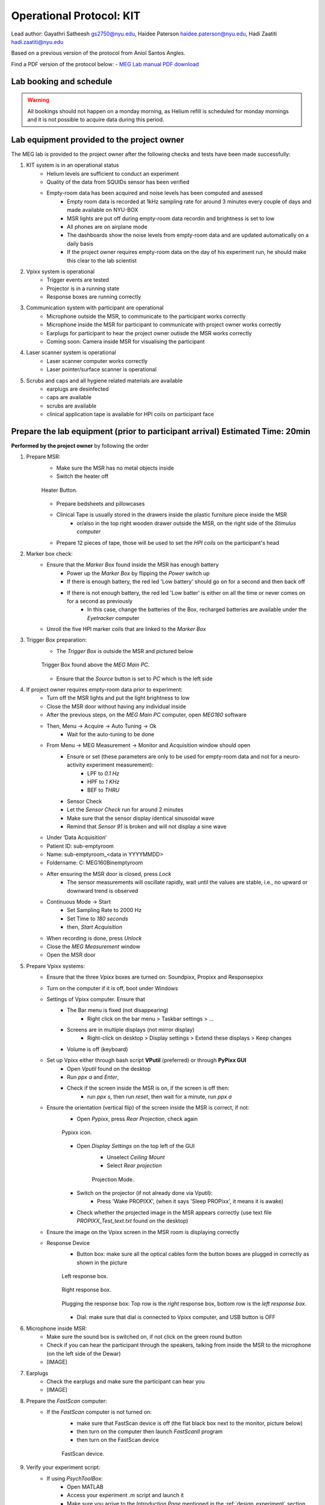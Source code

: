 Operational Protocol: KIT
=========================

Lead author: Gayathri Satheesh `gs2750@nyu.edu <gs2750@nyu.edu>`_, Haidee Paterson `haidee.paterson@nyu.edu <haidee.paterson@nyu.edu>`_, Hadi Zaatiti `hadi.zaatiti@nyu.edu <hadi.zaatiti@nyu.edu>`_

Based on a previous version of the protocol from Aniol Santos Angles.

Find a PDF version of the protocol below:
- `MEG Lab manual PDF download <https://github.com/Hzaatiti/meg-pipeline/releases/download/v-report-docs/meg-lab-manual.pdf>`_



Lab booking and schedule
------------------------

.. warning::

   All bookings should not happen on a monday morning, as Helium refill is scheduled for monday mornings
   and it is not possible to acquire data during this period.


Lab equipment provided to the project owner
-------------------------------------------

The MEG lab is provided to the project owner after the following checks and tests have been made successfully:

#. KIT system is in an operational status
    - Helium levels are sufficient to conduct an experiment
    - Quality of the data from SQUIDs sensor has been verified
    - Empty-room data has been acquired and noise levels has been computed and asessed
        - Empty room data is recorded at 1kHz sampling rate for around 3 minutes every couple of days and made available on NYU-BOX
        - MSR lights are put off during empty-room data recordin and brightness is set to low
        - All phones are on airplane mode
        - The dashboards show the noise levels from empty-room data and are updated automatically on a daily basis
        - If the project owner requires empty-room data on the day of his experiment run, he should make this clear to the lab scientist

#. Vpixx system is operational
    - Trigger events are tested
    - Projector is in a running state
    - Response boxes are running correctly

#. Communication system with participant are operational
    - Microphone outside the MSR, to communicate to the participant works correctly
    - Microphone inside the MSR for participant to communicate with project owner works correctly
    - Earplugs for participant to hear the project owner outisde the MSR works correctly
    - Coming soon: Camera inside MSR for visualising the participant

#. Laser scanner system is operational
    - Laser scanner computer works correctly
    - Laser pointer/surface scanner is operational

#. Scrubs and caps and all hygiene related materials are available
    - earplugs are desinfected
    - caps are available
    - scrubs are available
    - clinical application tape is available for HPI coils on participant face


Prepare the lab equipment (prior to participant arrival) Estimated Time: 20min
------------------------------------------------------------------------------

**Performed by the project owner** by following the order

#. Prepare MSR:
    - Make sure the MSR has no metal objects inside
    - Switch the heater off

    .. figure:: figures/meg-operationprotocol/heater_button.png
        :alt: Heater Button Image
        :align: center

        Heater Button.

    - Prepare bedsheets and pillowcases
    - Clinical Tape is usually stored in the drawers inside the plastic furniture piece inside the MSR
        - or/also in the top right wooden drawer outside the MSR, on the right side of the `Stimulus computer`
    - Prepare 12 pieces of tape, those will be used to set the `HPI coils` on the participant's head

#. Marker box check:
    - Ensure that the `Marker Box` found inside the MSR has enough battery
        - Power up the `Marker Box` by flipping the `Power` switch up
        - If there is enough battery, the red led 'Low battery' should go on for a second and then back off
        - If there is not enough battery, the red led 'Low batter' is either on all the time or never comes on for a second as previously
            - In this case, change the batteries of the Box, recharged batteries are available under the `Eyetracker` computer
    - Unroll the five HPI marker coils that are linked to the `Marker Box`
#. Trigger Box preparation:
    - The `Trigger Box` is outside the MSR and pictured below

    .. figure:: figures/meg-operationprotocol/trigger_box.png
        :alt: Trigger Box
        :align: center

        Trigger Box found above the `MEG Main PC`.

    - Ensure that the `Source` button is set to `PC` which is the left side

#. If project owner requires empty-room data prior to experiment:
    - Turn off the MSR lights and put the light brightness to low
    - Close the MSR door without having any individual inside
    - After the previous steps, on the `MEG Main PC` computer, open `MEG160` software
    - Then, Menu -> Acquire -> Auto Tuning -> Ok
        - Wait for the auto-tuning to be done
    - From Menu -> MEG Measurement -> Monitor and Acquisition window should open
        - Ensure or set (these parameters are only to be used for empty-room data and not for a neuro-activity experiment measurement):
            - LPF to `0.1 Hz`
            - HPF to `1 KHz`
            - BEF to `THRU`
        - Sensor Check
        - Let the `Sensor Check` run for around 2 minutes
        - Make sure that the sensor display identical sinusoidal wave
        - Remind that `Sensor 91` is broken and will not display a sine wave

    - Under ‘Data Acquisition’
    - Patient ID: sub-emptyroom
    - Name: sub-emptyroom_<data in YYYYMMDD>
    - Foldername: C: \MEG160\Bin\emptyroom
    - After ensuring the MSR door is closed, press `Lock`
        - The sensor measurements will oscillate rapidly, wait until the values are stable, i.e., no upward or downward trend is observed
    - Continuous Mode -> Start
        - Set Sampling Rate to 2000 Hz
        - Set Time to `180 seconds`
        - then, `Start Acquisition`
    - When recording is done, press `Unlock`
    - Close the `MEG Measurement` window
    - Open the MSR door

#. Prepare Vpixx systems:
    - Ensure that the three `Vpixx` boxes are turned on: Soundpixx, Propixx and Responsepixx
    - Turn on the computer if it is off, boot under Windows
    - Settings of Vpixx computer. Ensure that
        - The Bar menu is fixed (not disappearing)
            - Right click on the bar menu > Taskbar settings > …
        - Screens are in multiple displays (not mirror display)
            - Right-click on desktop > Display settings > Extend these displays > Keep changes
        - Volume is off (keyboard)
    - Set up Vpixx either through bash script **VPutil** (preferred) or through **PyPixx GUI**
        - Open `Vputil` found on the desktop
        - Run `ppx a` and `Enter`,
        - Check if the screen inside the MSR is on, if the screen is off then:
            - run `ppx s`, then run `reset`, then wait for a minute, run `ppx a`

    - Ensure the orientation (vertical flip) of the screen inside the MSR is correct, if not:
        - Open `Pypixx`, press `Rear Projection`, check again

        .. figure:: figures/meg-operationprotocol/pypixx_icon.png
            :alt: Pypixx icon
            :align: center

            Pypixx icon.

        - Open `Display Settings` on the top left of the GUI
            - Unselect `Ceiling Mount`
            - Select `Rear projection`

            .. figure:: figures/meg-operationprotocol/projection_mode.png
                :alt: Projection Mode
                :align: center

                Projection Mode.

        - Switch on the projector (if not already done via Vputil):
            - Press 'Wake PROPIXX', (when it says 'Sleep PROPixx', it means it is awake)

        - Check whether the projected image in the MSR appears correctly (use text file `PROPIXX_Test_text.txt` found on the desktop)
    - Ensure the image on the Vpixx screen in the MSR room is displaying correctly
    - Response Device
        - Button box: make sure all the optical cables form the button boxes are plugged in correctly as shown in the picture

        .. figure:: figures/meg-operationprotocol/left_response_box.jpg
            :alt: Projection Mode
            :align: center

            Left response box.

        .. figure:: figures/meg-operationprotocol/right_response_box.jpg
            :alt: Projection Mode
            :align: center

            Right response box.

        .. figure:: figures/meg-operationprotocol/response_plugs.jpg
            :alt: Projection Mode
            :align: center

            Plugging the response box: Top row is the `right` response box, bottom row is the `left response box`.

        - Dial: make sure that dial is connected to Vpixx computer, and USB button is OFF

#. Microphone inside MSR:
    - Make sure the sound box is switched on, if not click on the green round button
    - Check if you can hear the participant through the speakers, talking from inside the MSR to the microphone (on the left side of the Dewar)
    - [IMAGE]

#. Earplugs
    - Check the earplugs and make sure the participant can hear you
    - [IMAGE]


#. Prepare the `FastScan` computer:
    - If the `FastScan` computer is not turned on:
        - make sure that FastScan device is off (the flat black box next to the monitor, picture below)
        - then turn on the computer then launch `FastScanII` program
        - then turn on the FastScan device

        .. figure:: figures/meg-operationprotocol/fast_scan_device.png
            :alt: Fast Scan device
            :align: center

            FastScan device.


#. Verify your experiment script:
    - If using `PsychToolBox`:
        - Open MATLAB
        - Access your experiment `.m` script and launch it
        - Make sure you arrive to the `Introduction Page` mentioned in the :ref:`design_experiment` section
    - You can make a quick test run to make sure that trigger signals are appearing correctly on the `MEG160` software

#. Turn-off the doorbell ring at the entrance of the lab by turning off the plug [IMAGE]

.. figure:: figures/meg-operationprotocol/doorbell.png
    :alt: Doorbell
    :align: center

    Deactivate the doorbell by pressing the plug button.

Perform the MEG Experiment (Participant is present)
---------------------------------------------------

#. If the participant is a veil-wearing female:
    - sign on door
    - block door with the isolation found behind the laser scan room door

#. Welcoming the participant and providing them with explanations
    - [WELCOME] Thank you for joining our study. Is this your first time in the MEG?
    - [GENERAL OVERVIEW] No worry, Let me explain to you now what we are going to do today.
    - [BEFORE MEG - HEAD SHAPE] Before you are going into the MEG, we need to do some preparation.
    - Explain the FastScan head laser scan:
        - I will scan your head shape with a laser gun [show the FastScan]
        - This is giving us a 3D reconstruction of the shape of your head
        - To do that, you need to sit there and not move for around 5-7 minutes
        - Moreover, I have to mark five points on your forehead and close to your ears with this [show it] washable ink,
        - it will disappear after just one shower [show the phantom head with the points]
        - Why are we doing that? To know where your head is located while you are in the MEG.
        - This is important for the study we are running because we need to know where the data recorded by the MEG sensors
        - that measure the tiny changes in the magnetic field generated by the brain activity, is coming from.
        - You know, different people have different head shape/size,...
        - and they place the head in slightly different sites relative to the MEG sensors.
        - Why the points? When we are in the MEG room
        - I will tape you small things called ‘head position coils’ in the places you have these painted points
        - and this will tell us where your head is relative to the MEG sensors
        - It looks a bit weird at the beginning, but you get used to it soon(I did the experiment on myself)
        - [BEFORE MEG - CLOTHES]
            - Another important thing is that you cannot go inside of the MEG room with any kind of metallic object
            - because it will create an artifact on the MEG sensors.
            - To ensure that, I have to ask you to wear this MEG compatible clothes (like the ones in the hospitals).
            - Please, if you feel comfortable with that, you should take off your bra (most of the time there are small metallic trips or parts).
        - [INSIDE MEG]
            - Explain the study-specific instructions here or give them an instruction manual to read.\
            - Now, let me recap what we will do today. You need to fill the forms, scan your brain shape,
            - then you need to change clothes. You go to the MEG room, we tape coils in your  forehead. And then, you will do the tasks.
        - [END OF EXPLANATION] Is everything clear? Do you have any questions? Do you feel comfortable? Are you ok? Please let me know, this is important for us that you understand everything.

#. Fill up forms
    - Ensure that we have the electronically signed two consents. If not, make the participant sign by hand [LINK]
    - Fill up contact, demographic, and handness forms [LINK]

#. Check up MEG incompatibilities
    - Make participant change their clothes by hospital clothing (scrubs), keeping underwear and socks (not bra)
    - Make sure they have NO metallic objects in the body/eyes
        - Surgery? Surgical clip, artificial heart valve, implanted drug pump
        - Bullet
        - Cochlear implant or hearing aid
        - Make-up, especially red color makeup
        - Hair pins
        - Jewelry and piercings
        - Keys
        - Phone
    - If the subject arrives with make-up, ask him/her to completely remove it
    - If the subject wears glasses, ask them to remove the glasses and provide them with an MR compatible glasses from the briefcase found in the lab
        - Determine their vision prescription and provide them with the closest matching pair of glasses from the briefcase.

        .. figure:: figures/meg-operationprotocol/glasses_case.png
            :alt: Glasses briefcase
            :align: center

            MR safe glasses briefcase.

    - Ask the participant to put their phone on Airplane mode
    - Put your own phone and all other phones in the MEG lab on airplane mode
    - Call the security guard on `85849` and ask them to turn off their walkie-talkies for the duration of the experiment

#. Perform the FastScan laser head scan
    - Capping the participant
        - Put the 'pink' swimming cap on the head of the person
        - Make sure the cap is as smooth as possible on the participant's head
        - People with long hair, can keep most part of their hair outside the cap behind their ears and onto the back
        - The ears must be clear of hair
        - The cap must cover all the hair that can be seen at the anterior, left and right parts of the head
        - Smoothen the hair under the cap as much as possible, excess long hair can be drawn to outside the cap at the cerebellum level
        - The goal is that the cap takes the shape of the skull at best
    - Mark the fiducials
        - Use the “T” template, with the line aligning the participant’s nasion as in the below picture

        .. figure:: figures/meg-operationprotocol/template_nasion.png
            :alt: Template and Nasion
            :align: center

            "T" template on the right and nasion/pre(auricular) positions on the left.

        - Mark the nasion using a pen (fiducial 1)
        - Adjust the "T" template to the participants nasion
        - Using a pen marker, mark fiducials 6, 7 and 8 by using the three holes in the "T" template

        .. figure:: figures/meg-operationprotocol/fiducials.png
            :alt: Fiducials
            :align: center

            Fiducials numbered by the order they should be laser scanned with.

        - Mark the left and right pre-auriculars (1cm anterior to the tragi) and the right and left auriculars
        - Put on the neck brace
            - Place a tissue over the area closest to the mouth on the neck brace for sanitary purposes - see picture

        .. figure:: figures/meg-operationprotocol/neckbrace.png
            :alt: Neck brace with tissue for sanitary purposes
            :align: center

            Neck brace with tissue for sanitary purposes.

    - Perform laser scan
        - Once FastScan is finished initializing (indicated at the bottom of the software UI):
            - Ask the participant to close their eyes and avoid any movements until scan is finished
            - Open `FastScan II` software on the computer
            - Press 'New'
            - Ensure the scanner is in Sweep mode (add [IMAGE])
            - Point the laser gun at the stationary point (the box on the ring you place around the neck, [IMAGE]) with a half-click, followed by a full click.
            - Scan head shape (sweeps) with full click. Tips:
                - All cap surface + surfaces with fiducial points
                - Avoid overlapping sweeps
                - Making sweeps for head and face separately.
                - Keep a consistent distance between the head and scanner.

                .. hint::

                    Press half a click while using the laser scanner to shift the view on the `FastScan II` software to the current view as seen from the device.
                    This feature allows you to quickly identify areas that are not covered well by the current laser scan.

        - After sweeps, switch to Laser Points and click on Stylus List for points options, ensure that Stylus > Properties > Capture Points (NOT capture lines)
            - Close the flap down on the laser gun and start registering the fiducial points following this order - see picture.
            - Nasion - between eye-brows (not marked)
            - (Participant's) left tragus - cartilage of left ear (not marked)
            - Right tragus - cartilage of right ear (not marked)
            - Left marker - marked left ear
            - Right marker - marked right ear
            - Center forehead - marked center forehead point
            - Left forehead - marked left forehead point
            - Right forehead - marked right forehead point
        - Ensure that you have only 8 points selected on the Stylus List
        - Tell participant they can move back again
    - Return the scanner and box to the foam holder on the table, and make sure none of the cords are on the floor
        `THIS IS A VERY EXPENSIVE DEVICE` - see picture

    .. figure:: figures/meg-operationprotocol/fast_scan_pack.png
        :alt: Fast Scanner Box
        :align: center

        FastScan divide MUST be always like this: laser on foam, cables on table (not floor).

    - Put off the neck brace and make subject stand up
        - Save as (this is the .fsn files)
        - Create folder: FastScan Files/<Lab_Name>/<Study CODE>/sub_<subjectID>/ sess_<session_number>
        - [e.g. sub_12/sess_01]
        - Filename: sub-<subjectID>-sess-<session_number>_<data in yyyymmdd>_raw
        - Export as basic surface   (check)
        - Save the file and press `Yes` to export stylus points aswell


#. Marker Box check
    - Switch on the marker box (inside of MSR) - see picture

    .. figure:: figures/meg-operationprotocol/marker_box.png
        :alt: Marker Box
        :align: center

        Marker box.

    - When the marker box is switched on with the power button, there is a light on for a brief moment. If there is no light, batteries run out of energy and should be changed (see below picture of rechargeable battery device).
        - The marker box requires 4 rechargeable AA batteries

        .. figure:: figures/meg-operationprotocol/batteries.png
            :alt: Batteries
            :align: center

            Rechargeable batteries.

#. Participant goes into the MSR
    - Subject wears off the shoes
    - Subject sits on the bed (looking at the small table)
    - Place the five Head Position Indicator (HPI) coils on the marker points - see picture below [IMAGE]
        - Each HPI coil is marked by a color that correspond to the position of placement of the coil on the head
        - The position of the HPI coil on the participant's head should follow the following mapping
        - Bring the forehead markers over the top of the head so the wires are not in the participant’s face
        - Do not loop the ear markers behind the ears
    - Place earphones [IMAGE]
    - Assist the participant with the wires while they move into the helmet [IMAGE]
    - Place the bubble wrap burritos on the sides of the participant’s head as shown in the photo. This will help to keep their head still as well as keeping the ear marker coils against the head if the tape fails. You may also want to put tissues around the foam for sanitary purposes.
    - Place the pillow on the legs for the back rest
    - [Optional] if the experiment requires it, place the `Vpixx Response Box` or the `Dial` to their right/or left hand (depending on their convenience)
        - Tape the box to the mattress, to avoid making the box fall from the mattress
    - Tape any loose wires for the markers and the button boxes
    - **Ensure  that the participant is comfortable**
    - Close and lock the MSR door

    .. figure:: figures/meg-operationprotocol/hpi_coils.png
        :alt: hpi coils
        :align: center

        HPI Coils placement on head.


    - Communicate with participant
        - Turn on the microphone [IMAGE]
        - Talk to the participant through the Vpixx microphone
        - Make sure the participant is replying back and that the voice quality is good
        - Tell them that the experiment is about to start and that they should refrain from any movement
        - Tell them that if they need to speak to you for any urgent issue, they can freely do this at any time
        - Turn off the microphone [IMAGE]

#. Run experiment and recording
    - Run your script until it lands on the `Introduction Page` of your script as explaind in the :ref:`design_experiment` section.
    - Prepare MEG recording
#. Prepare MEG recording
    - On ‘MEG MAIN PC’ computer, open MEG Lab (on desktop), aka MEG160
    - When the participant is in the MSR, and door is CLOSED
        - From the menu  “Acquire (Q)”, select “Auto Tuning (A)” > OK On “Monitor and Acquisition” window > Sensor Control
        - From the menu “Acquire (Q)”, select “MEG Measurement (Q)”
        - On “Monitor and Acquisition” window > ‘Data Acquisition’
            - Patient ID: <projectname>_<subjectID>
            - Patient Name: <projectname>_sub<subjectID>_sess<session_number>_<data in ddmmyyyy> [e.g., CODE_sub001_sess01_10032023]
            - Foldername: D:\MEGDATA\<Lab_name>\CODE\sub<subjectID>
        - “Lock” [only if MSR door is CLOSED]
        - Wait until MEG sensors are stable i.e. no upward or downards trend
    - Perform marker measurement
        - Switch off microphone [IMAGE]
        - On “Monitor and Acquisition” window:
        - Marker measurement > Start > OK - see picture
        - When done, column ‘GOF%’ should be around 99%
        - If not, at least one of the head coils is misplaced (proceed unless there are fewer than 3 head coils in place)
        - Click OK

        .. figure:: figures/meg-operationprotocol/daq_measurement.png
            :alt: Daq measurement
            :align: center

            Continuous mode (left) and Marker measurement (right).

        - A `.mrk` file named as `YYYYMMDD-x.mrk` is automatically generated in the specified directory following the marker measurement, where `x` is an integer 1,2,3,... indicating the order of recording of the marker
        - If your experiment is lengthy i.e. 2 hours long, we recommend that you perform a marker measurement in between, i.e., after 1 hour is elapsed
    - On “Monitor and Acquisition” window:
        - Continuous Mode > Start - see above picture
        - Sampling rate: 1000 (default)
        - Time: 4000 [66 minutes] (this is the maximum possible time in the MEG160 software)
        - Start Acquisition
        - You can now safely start your experiment from the `Stimulus computer`
    - If your experiment is lengthy i.e. 2 hours long, we recommend that you perform a marker measurement in between, i.e., after 1 hour is elapsed
    - [While end-of-task text is prompted] Perform marker measurement again as in the step above
    - Main task - block 1 (see points 8-10)
        - Start recording
        - Talk with subject
        - Switch ON USB dial
        - Start task
    - [While end-of-task text is prompted] Marker measurement (see point 7)
    - Main task - block 2 (see points 8-10)
        - Start recording
        - Talk with subject
        - Start task
    - [While end-of-task text is prompted] Marker measurement (see point 7)
    - Main task - block 3 (see points 8-10)
        - Start recording
        - Talk with subject
        - Start task
    - [While end-of-task text is prompted] Perform another Marker measurement (see point 7)
    - Finish up MEG session (see point 11)
        - Talk with subject
#. Stop continuous recording (when task finishes, or if the experiment spans for more than 4000 seconds and needs a new recording)
    - On “Monitor and Acquisition” window - see picture 14:
        - Continuous Mode > Abort
#. Finish up the MEG session (when all tasks are done!)
    - On “Monitor and Acquisition” window:
        - ‘Unlock’ [VERY IMPORTANT STEP, DO NOT OPEN THE DOOR BEFORE IT]
        - Close MEG160 software
#. Take out participant from MSR
    - [ONLY WHEN SENSORS ARE UNLOCK!] Open the MSR door
    - When removing the head-position indicator coils and earphones, do the removal yourself. The coils in particular are very fragile and expensive. Remove with care.
    - Ask participant to change clothes back and put the scrubs in the wash bin (in the laser scan room)
    - Pay the participant and make her sign the receipt.


After the MEG session
---------------------

#. Settings MEG
   - Do not shut down any of the computers. They can all be locked or logged off.
   - Turn on the heater cable [THIS IS VERY IMPORTANT] - see picture above
   - Switch off the dial through the USB board.
   - Turn off the MSR lights.
   - Double-check that you turned the heater cable back on.
#. Clean room
   - Clean the helmet, head-position indicator coils, and button box with alcohol wipes.
   - Wipe down the FastScan neck brace and any other surfaces the participant came in contact with
#. Postprocessing
    - Apply Noise Reduction filter using the reference magnetometers
        - The KIT system is equipped with reference magnetometers on channels 208 till 223, that measures the external magnetic field
        - [Optional] you can noise reduce your SQUID data (channel 0-207) by applying a filter that uses the data from channels 208 to 223
            - Open the produced `.con` file in the default app `MEG160` then apply a Noise Reduction filter using Edit -> Noise Reduction
            - Make sure the Magnetometers on channels 208, 209, 210 are used.
            - Execute the noise reduction, then File -> Save As -> add `_NR` at the end of the file name.
            - Transfer both files to NYU BOX as detailed in the data uploading section.
    - FastScan Instructions
        - Open FastScanII software (icon on desktop)
        - Open <projectname>_sub<subjectID>_sess<session_number>_<date in ddmmyyyy>_raw.fsn file previously generated (Desktop > FastScan Files)
        - Click on ‘Select’ and start dragging your mouse over areas you want to delete
        - To delete points you’ve selected, simply click on the backspace key on your keyboard
        - Then go to Edit > Generate Surface
            - Smoothing = 5mm
            - Decimation = 3mm
    - In the pop-up, click on Apply Basic Surface, then close it
    - To save your head scan, go to File > Save As > [attention to path] FastScan Files/sreenivasan_lab/sub_<subjectID>/ sess_<session_number>/<projectname>_sub<subjectID>_sess<session_number>_<date in ddmmyyyy>.fsn
    - Edit > Generate surface > Apply basic surface
        - Basic surface has fewer than 10,000 points
        - If not, decimate: Generate > Surface Simplification = 0.10 > Apply (Basic Surface)
    - File > Export > save as
        - sweeps by appending ‘_basic’ to the filename: <projectname>_sub<subjectID>_sess<session_number>_<date in ddmmyyyy>_basic
        - points by appending  ‘_points’ to the filename: <projectname>_sub<subjectID>_sess<session_number>_<date in ddmmyyyy>_points
#. Uploading to NYU BOX
    - You should have your own folder on `NYU BOX` named after your project
    - Refer to the uploading data section to upload your data




Appendix. A: Stylus location and markers
----------------------------------------

.. image:: ../graphic/markers1.jpeg
  :width: 400
  :alt: AI generated MEG-system image

.. image:: ../graphic/markers2.jpeg
  :width: 400
  :alt: AI generated MEG-system image


The following table is a summary of the position of each registered stylus location and whether or not a KIT coil will be placed on that position.

+-------+-----------------+--------------------------------------+
| Index | Body Part       | Marker Coil Information              |
+=======+=================+======================================+
| 1     | Nasion          | KIT: NO, OPM:                        |
+-------+-----------------+--------------------------------------+
| 2     | Left Traps      | KIT: NO, OPM:                        |
+-------+-----------------+--------------------------------------+
| 3     | Right Traps     | KIT: NO, OPM:                        |
+-------+-----------------+--------------------------------------+
| 4     | Left Ear        | KIT: YES, OPM:                       |
+-------+-----------------+--------------------------------------+
| 5     | Right Ear       | KIT: YES, OPM:                       |
+-------+-----------------+--------------------------------------+
| 6     | Center Forehead | KIT: YES, OPM:                       |
+-------+-----------------+--------------------------------------+
| 7     | Left Forehead   | KIT: YES, OPM:                       |
+-------+-----------------+--------------------------------------+
| 8     | Right Forehead  | KIT: YES, OPM:                       |
+-------+-----------------+--------------------------------------+


Appendix. B: Marker coils for KIT order of appearence in .mrk
-------------------------------------------------------------

The registered `.mrk` file containing the position of the HPI coils for KIT.
Using `fieldtrip` function named `ft_read_headshape('PATH TO .mrk')`, we report the order of appearence
of the HPI coils positions in the `.mrk` file below.
This has been tested with many `.mrk` files in the current pluggin setting (last column)

+----------------------+-----------------------------+-------+---------------------+
| Order of appearance  | Placing position of HPI     | Color | Plugging order      |
| in the .mrk          | Coil on head                |       | in Marker Box       |
+======================+=============================+=======+=====================+
| 1                    | Central Forehead (CF)       | Blue  | 2                   |
+----------------------+-----------------------------+-------+---------------------+
| 2                    | Left Ear (LE)               | Red   | 0                   |
+----------------------+-----------------------------+-------+---------------------+
| 3                    | Right Ear (RE)              | Yellow| 1                   |
+----------------------+-----------------------------+-------+---------------------+
| 4                    | Left Forehead (LF)          | White | 3                   |
+----------------------+-----------------------------+-------+---------------------+
| 5                    | Right Forehead (RF)         | Black | 4                   |
+----------------------+-----------------------------+-------+---------------------+


















